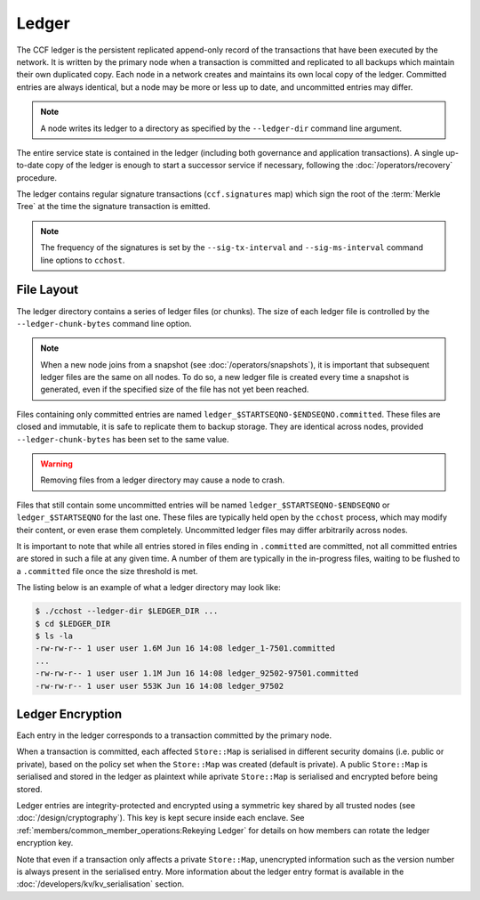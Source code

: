 Ledger
======

The CCF ledger is the persistent replicated append-only record of the transactions that have been executed by the network. It is written by the primary node when a transaction is committed and replicated to all backups which maintain their own duplicated copy. Each node in a network creates and maintains its own local copy of the ledger. Committed entries are always identical, but a node may be more or less up to date, and uncommitted entries may differ.

.. note:: A node writes its ledger to a directory as specified by the ``--ledger-dir`` command line argument.

The entire service state is contained in the ledger (including both governance and application transactions). A single up-to-date copy of the ledger is enough to start a successor service if necessary, following the :doc:`/operators/recovery` procedure.

The ledger contains regular signature transactions (``ccf.signatures`` map) which sign the root of the :term:`Merkle Tree` at the time the signature transaction is emitted.

.. note:: The frequency of the signatures is set by the ``--sig-tx-interval`` and ``--sig-ms-interval`` command line options to ``cchost``.

File Layout
-----------

The ledger directory contains a series of ledger files (or chunks). The size of each ledger file is controlled by the ``--ledger-chunk-bytes`` command line option.

.. note:: When a new node joins from a snapshot (see :doc:`/operators/snapshots`), it is important that subsequent ledger files are the same on all nodes. To do so, a new ledger file is created every time a snapshot is generated, even if the specified size of the file has not yet been reached.

Files containing only committed entries are named ``ledger_$STARTSEQNO-$ENDSEQNO.committed``. These files are closed and immutable, it is safe to replicate them to backup storage. They are identical across nodes, provided ``--ledger-chunk-bytes`` has been set to the same value.

.. warning:: Removing files from a ledger directory may cause a node to crash.

Files that still contain some uncommitted entries will be named ``ledger_$STARTSEQNO-$ENDSEQNO`` or ``ledger_$STARTSEQNO`` for the last one. These files are typically held open by the ``cchost`` process, which may modify their content, or even erase them completely. Uncommitted ledger files may differ arbitrarily across nodes.

It is important to note that while all entries stored in files ending in ``.committed`` are committed, not all committed entries are stored in such a file at any given time. A number of them are typically in the in-progress files, waiting to be flushed to a ``.committed`` file once the size threshold is met.

The listing below is an example of what a ledger directory may look like:

.. code-block:: bash

    $ ./cchost --ledger-dir $LEDGER_DIR ...
    $ cd $LEDGER_DIR
    $ ls -la
    -rw-rw-r-- 1 user user 1.6M Jun 16 14:08 ledger_1-7501.committed
    ...
    -rw-rw-r-- 1 user user 1.1M Jun 16 14:08 ledger_92502-97501.committed
    -rw-rw-r-- 1 user user 553K Jun 16 14:08 ledger_97502

Ledger Encryption
-----------------

Each entry in the ledger corresponds to a transaction committed by the primary node.

When a transaction is committed, each affected ``Store::Map`` is serialised in different security domains (i.e. public or private), based on the policy set when the ``Store::Map`` was created (default is private). A public ``Store::Map`` is serialised and stored in the ledger as plaintext while aprivate ``Store::Map`` is serialised and encrypted before being stored.

Ledger entries are integrity-protected and encrypted using a symmetric key shared by all trusted nodes (see :doc:`/design/cryptography`). This key is kept secure inside each enclave. See :ref:`members/common_member_operations:Rekeying Ledger` for details on how members can rotate the ledger encryption key.

Note that even if a transaction only affects a private ``Store::Map``, unencrypted information such as the version number is always present in the serialised entry. More information about the ledger entry format is available in the :doc:`/developers/kv/kv_serialisation` section.